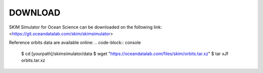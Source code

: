 ##########
DOWNLOAD
##########

SKIM Simulator for Ocean Science can be downloaded on the following link:
<https://git.oceandatalab.com/skim/skimsimulator>

Reference orbits data are available online:
.. code-block:: console                                                         
                                                                                
   $ cd [yourpath]/skimsimulator/data                                           
   $ wget "https://oceandatalab.com/files/skim/orbits.tar.xz"                   
   $ tar xJf orbits.tar.xz   



